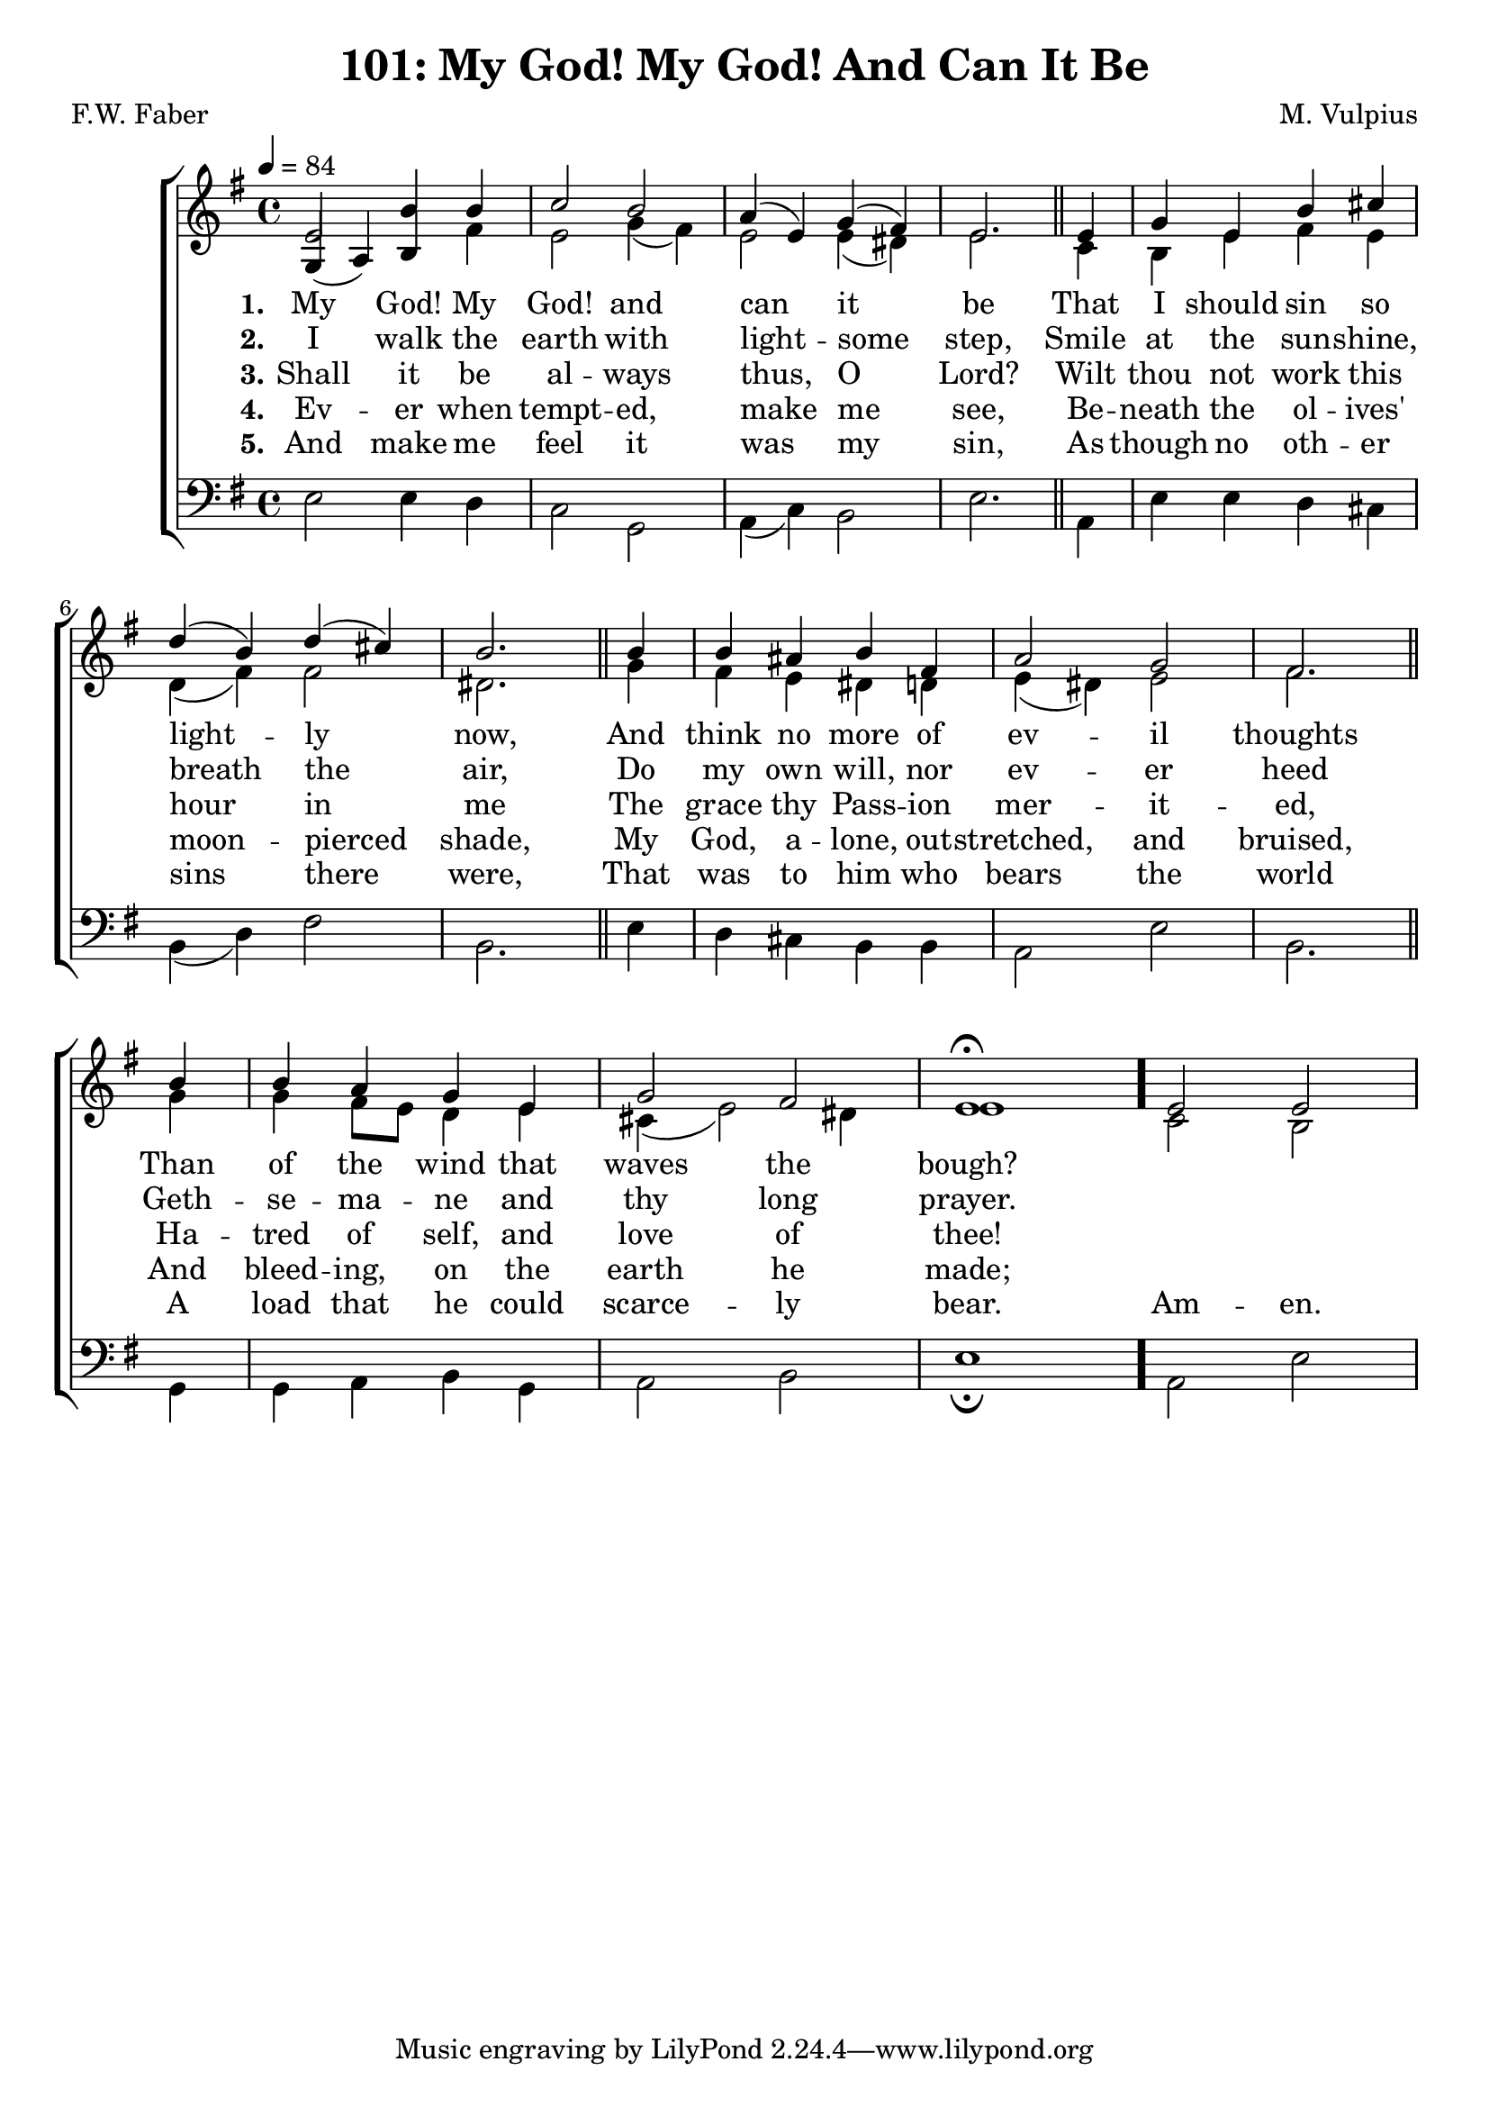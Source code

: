 \version "2.22.2"
\language "english"

\header {
  title = "101: My God! My God! And Can It Be"
  composer = "M. Vulpius"
  poet = "F.W. Faber"
}

global = {
  \key e \minor
  \time 4/4
  \tempo 4 = 84
}

soprano = \relative c' {
    \global % Soprano melody
    e2 b'4 b | c2 b | a4 (e) g (fs) | e2. \bar "||" e4 | 
    g e b' cs | d (b) d (cs) | b2. \bar "||" b4 | b as b fs |
    a2 g | fs2. \bar "||" b4 | b a g e | g2 fs | e1 \fermata \bar "."
    e2 e |
}

alto = \relative c' { % Alto melody
    \global
    \stemUp
    g4 (a) b \stemDown fs' | e2 g4 (fs) | e2 e4 (ds) | e2. \bar "||" c4 |
    b e fs e | d (fs) fs2 | ds2. \bar "||" g4 | fs e ds d | 
    e (ds) e2 | fs2. \bar "||" g4 | g fs8 e d4 e | cs (e2) ds4 | e1 \bar "."
    c2 b |

}

tenor = \relative {
    \global
}

bass = \relative {
    \global
    e2 e4 d | c2 g | a4 (c) b2 | e2. \bar "||" a,4 |
    e' e d cs | b (d) fs2 | b,2. \bar "||" e4 | d cs b b |
    a2 e' | b2. \bar "||" g4 | g a b g | a2 b | e1 \fermata \bar "."
    a,2 e' |
}

\score {
    \new ChoirStaff <<
        \new Staff <<
            \new Voice = "soprano" {
                \voiceOne
                \soprano
            }
            \new Voice = "alto" {
                \voiceTwo
                \alto
            }
        >>
        
        \new Lyrics \lyricsto "soprano" {
            \set stanza = "1."
            My God! My God! and can it be
            That I should sin so light -- ly now,
            And think no more of ev -- il thoughts
            Than of the wind that waves the bough?
        }

        \new Lyrics \lyricsto "soprano" {
            \set stanza = "2."
            I walk the earth with light -- some step,
            Smile at the sun -- shine, breath the air,
            Do my own will, nor ev -- er heed 
            Geth -- se -- ma -- ne and thy long prayer.
        }

        \new Lyrics \lyricsto "soprano" {
            \set stanza = "3."
            Shall it be al -- ways thus, O Lord?
            Wilt thou not work this hour in me
            The grace thy Pass -- ion mer -- it -- ed,
            Ha -- tred of self, and love of thee!
        }

        \new Lyrics \lyricsto "soprano" {
            \set stanza = "4."
            Ev -- er when tempt -- ed, make me see,
            Be -- neath the ol -- ives' moon -- pierced shade,
            My God, a -- lone, out -- stretched, and bruised,
            And bleed -- ing, on the earth he made;
        }

        \new Lyrics \lyricsto "soprano" {
            \set stanza = "5."
            And make me feel it was my sin, 
            As though no oth -- er sins there were,
            That was to him who bears the world 
            A load that he could scarce -- ly bear.
            Am -- en.
        }

        \new Staff <<
            \clef bass 
            \new Voice = "tenor" {
                \voiceThree
                \tenor
            }
            \new Voice = "bass" {
                \voiceFour
                \bass
            }
        >>
    >>
}